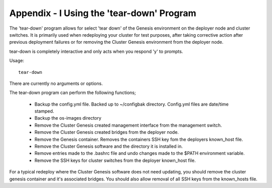 .. highlight:: none

Appendix - I Using the 'tear-down' Program
==========================================


The 'tear-down' program allows for select 'tear down' of the Genesis
environment on the deployer node and cluster switches. It is primarily used
when redeploying your cluster for test purposes, after taking corrective action
after previous deployment failures or for removing the Cluster Genesis environment
from the deployer node.

tear-down is completely interactive and only acts when you respond 'y' to prompts.

Usage::

	tear-down

There are currently no arguments or options.

The tear-down program can perform the following
functions;

    - Backup the config.yml file.  Backed up to ~/configbak directory.
      Config.yml files are date/time stamped.
    - Backup the os-images directory
    - Remove the Cluster Genesis created management interface from the
      management switch.
    - Remove the Cluster Genesis created bridges from the deployer node.
    - Remove the Genesis container.  Removes the containers SSH key fom the
      deployers known_host file.
    - Remove the Cluster Genesis software and the directory it is installed in.
    - Remove entries made to the .bashrc file and undo changes made to the
      $PATH environment variable.
    - Remove the SSH keys for cluster switches from the deployer known_host file.

For a typical redeploy where the Cluster Genesis software does not need
updating, you should remove the cluster genesis container and it's associated
bridges.  You should also allow removal of all SSH keys from the known_hosts file.
